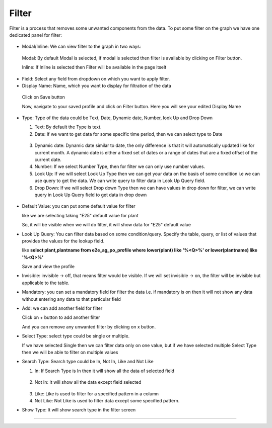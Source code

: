 Filter
======

Filter is a process that removes some unwanted components from the data. To put some filter on the graph we have one dedicated panel for filter:

 .. image:: /images/filter.png

* Modal/Inline: We can view filter to the graph in two ways:

 Modal: By default Modal is selected, if modal is selected then filter is available by clicking on Filter button.

 Inline: If Inline is selected then Filter will be available in the page itselt

 .. image:: /images/filter00.png 


* Field: Select any field from dropdown on which you want to apply filter.

* Display Name: Name, which you want to display for filtration of the data

 .. image:: /images/filter01.png

 Click on Save button

 Now, navigate to your saved profile and click on Filter button. Here you will see your edited Display Name

  .. image:: /images/filter02.png

* Type: Type of the data could be Text, Date, Dynamic date, Number, look Up and Drop Down

  1. Text: By default the Type is text.

  2. Date: If we want to get data for some specific time period, then we can select type to Date

   .. image:: /images/filter03.png

   .. image:: /images/filter04.png

  3. Dynamic date: Dynamic date similar to date, the only difference is that it will automatically updated like for current month. A dynamic date is either a fixed set of dates or a range of dates that are a fixed offset of the current date.

  4. Number: If we select Number Type, then for filter we can only use number values.

  5. Look Up: If we will select Look Up Type then we can get your data on the basis of some condition i.e we can use query to get the data. We can write query to filter data in Look Up Query field.

  6. Drop Down: If we will select Drop down Type then we can have values in drop down for filter, we can write query in Look Up Query field to get data in drop down 

   .. image:: /images/filterdropdown.png  

* Default Value: you can put some default value for filter

  like we are selecting taking "E25" default value for plant

  .. image:: /images/filter05.png

  So, it will be visible when we will do filter, it will show data for "E25" default value

  .. image:: /images/filter06.png 

* Look Up Query: You can filter data based on some condition/query. Specify the table, query, or list of values that provides the values for the lookup field.

  like **select plant,plantname from e2e_ag_po_profile where lower(plant) like '%<Q>%' or lower(plantname) like '%<Q>%'**

  .. image:: /images/filter07.png

  Save and view the profile

  .. image:: /images/filter08.png

* Invisible: invisible -> off, that means filter would be visible. If we will set invisible -> on, the filter will be invisible but applicable to the table.

* Mandatory: you can set a mandatory field for filter the data i.e. if mandatory is on then it will not show any data without entering any data to that particular field

  .. image:: /images/filtermandatory01.png

  .. image:: /images/filtermandatory02.png

* Add: we can add another field for filter

  Click on + button to add another filter

  .. image:: /images/filter09.png

  And you can remove any unwanted filter by clicking on x button.


* Select Type: select type could be single or multiple.

  If we have selected Single then we can filter data only on one value, but if we have selected multiple Select Type then we will be able to filter on multiple values

  .. image:: /images/filter10.png

* Search Type: Search type could be In, Not In, Like and Not Like

  1. In: If Search Type is In then it will show all the data of selected field

    .. image:: /images/filter08.png

  2. Not In: It will show all the data except field selected

    .. image:: /images/filter11.png

  3. Like: Like is used to filter for a specified pattern in a column

  4. Not Like: Not Like is used to filter data except some specified pattern.



* Show Type: It will show search type in the filter screen

  .. image:: /images/filter15.png



*****

